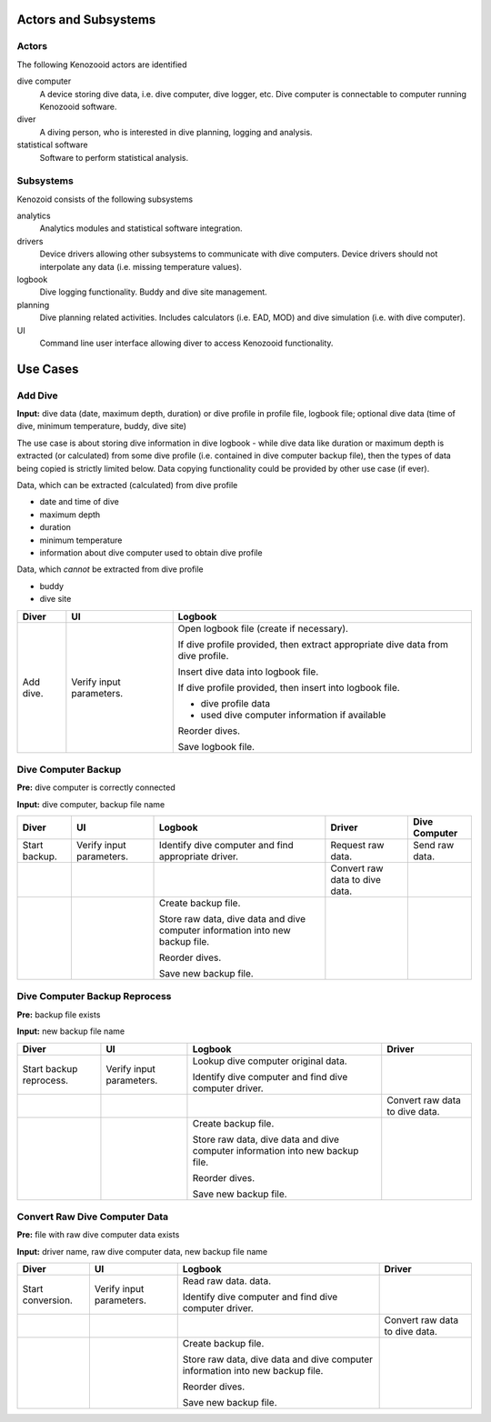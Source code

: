 Actors and Subsystems
=====================

Actors
------
The following Kenozooid actors are identified
    
dive computer
    A device storing dive data, i.e. dive computer, dive logger, etc.
    Dive computer is connectable to computer running Kenozooid software.
diver
    A diving person, who is interested in dive planning, logging and
    analysis.
statistical software
    Software to perform statistical analysis.

Subsystems
----------
Kenozoid consists of the following subsystems

analytics
    Analytics modules and statistical software integration.
drivers
    Device drivers allowing other subsystems to communicate with dive
    computers. Device drivers should not interpolate any data (i.e. missing
    temperature values).
logbook
    Dive logging functionality. Buddy and dive site management.
planning
    Dive planning related activities. Includes calculators (i.e. EAD, MOD)
    and dive simulation (i.e. with dive computer).
UI
    Command line user interface allowing diver to access Kenozooid
    functionality.

Use Cases
=========

Add Dive
--------
**Input:** dive data (date, maximum depth, duration) or dive profile in
profile file, logbook file; optional dive data (time of dive, minimum
temperature, buddy, dive site)

The use case is about storing dive information in dive logbook - while dive data
like duration or maximum depth is extracted (or calculated) from some dive
profile (i.e. contained in dive computer backup file), then the types of data
being copied is strictly limited below. Data copying functionality could be
provided by other use case (if ever).

Data, which can be extracted (calculated) from dive profile

- date and time of dive
- maximum depth
- duration
- minimum temperature
- information about dive computer used to obtain dive profile

Data, which *cannot* be extracted from dive profile

- buddy
- dive site

+-----------+--------------+----------------------------------------------------+
| Diver     | UI           | Logbook                                            |
+===========+==============+====================================================+
| Add dive. | Verify input | Open logbook file (create if necessary).           |
|           | parameters.  |                                                    |
|           |              | If dive profile provided, then extract appropriate |
|           |              | dive data from dive profile.                       |
|           |              |                                                    |
|           |              | Insert dive data into logbook file.                |
|           |              |                                                    |
|           |              | If dive profile provided, then insert into logbook |
|           |              | file.                                              |
|           |              |                                                    |
|           |              | - dive profile data                                |
|           |              | - used dive computer information if available      |
|           |              |                                                    |
|           |              | Reorder dives.                                     |
|           |              |                                                    |
|           |              | Save logbook file.                                 |
+-----------+--------------+----------------------------------------------------+

Dive Computer Backup
--------------------
**Pre:** dive computer is correctly connected

**Input:** dive computer, backup file name

+---------------+--------------+-------------------------------+---------------------+----------------+
| Diver         | UI           | Logbook                       | Driver              | Dive Computer  |
+===============+==============+===============================+=====================+================+
| Start backup. | Verify input | Identify dive computer and    | Request raw data.   | Send raw data. |
|               | parameters.  | find appropriate driver.      |                     |                |
+---------------+--------------+-------------------------------+---------------------+----------------+
|               |              |                               | Convert raw data to |                |
|               |              |                               | dive data.          |                |
+---------------+--------------+-------------------------------+---------------------+----------------+
|               |              | Create backup file.           |                     |                |
|               |              |                               |                     |                |
|               |              | Store raw data, dive data and |                     |                |
|               |              | dive computer information     |                     |                |
|               |              | into new backup file.         |                     |                |
|               |              |                               |                     |                |
|               |              | Reorder dives.                |                     |                |
|               |              |                               |                     |                |
|               |              | Save new backup file.         |                     |                |
+---------------+--------------+-------------------------------+---------------------+----------------+

Dive Computer Backup Reprocess
------------------------------
**Pre:** backup file exists

**Input:** new backup file name

+--------------+--------------+-------------------------------+---------------------+
| Diver        | UI           | Logbook                       | Driver              |
+==============+==============+===============================+=====================+
| Start backup | Verify input | Lookup dive computer original |                     |
| reprocess.   | parameters.  | data.                         |                     |
|              |              |                               |                     |
|              |              | Identify dive computer and    |                     |
|              |              | find dive computer driver.    |                     |
+--------------+--------------+-------------------------------+---------------------+
|              |              |                               | Convert raw data to |
|              |              |                               | dive data.          |
+--------------+--------------+-------------------------------+---------------------+
|              |              | Create backup file.           |                     |
|              |              |                               |                     |
|              |              | Store raw data, dive data and |                     |
|              |              | dive computer information     |                     |
|              |              | into new backup file.         |                     |
|              |              |                               |                     |
|              |              | Reorder dives.                |                     |
|              |              |                               |                     |
|              |              | Save new backup file.         |                     |
+--------------+--------------+-------------------------------+---------------------+


Convert Raw Dive Computer Data
------------------------------
**Pre:** file with raw dive computer data exists

**Input:** driver name, raw dive computer data, new backup file name

+-------------------+--------------+-------------------------------+---------------------+
| Diver             | UI           | Logbook                       | Driver              |
+===================+==============+===============================+=====================+
| Start conversion. | Verify input | Read raw data.                |                     |
|                   | parameters.  | data.                         |                     |
|                   |              |                               |                     |
|                   |              | Identify dive computer and    |                     |
|                   |              | find dive computer driver.    |                     |
+-------------------+--------------+-------------------------------+---------------------+
|                   |              |                               | Convert raw data to |
|                   |              |                               | dive data.          |
+-------------------+--------------+-------------------------------+---------------------+
|                   |              | Create backup file.           |                     |
|                   |              |                               |                     |
|                   |              | Store raw data, dive data and |                     |
|                   |              | dive computer information     |                     |
|                   |              | into new backup file.         |                     |
|                   |              |                               |                     |
|                   |              | Reorder dives.                |                     |
|                   |              |                               |                     |
|                   |              | Save new backup file.         |                     |
+-------------------+--------------+-------------------------------+---------------------+

.. vim: sw=4:et:ai
